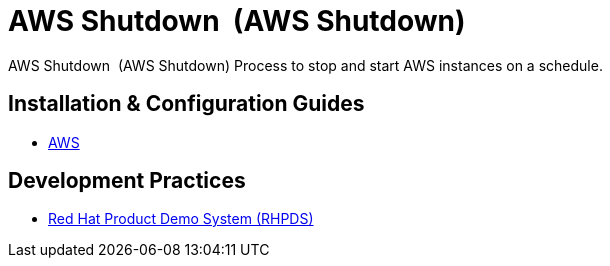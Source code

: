 //ifdef::env-github[]
:imagesdir: ../images
:ProjectName: AWS{nbsp}Shutdown{nbsp}
:ProjectShortName: AWS Shutdown
//endif::[]

= {ProjectName} ({ProjectShortName})

{ProjectName} ({ProjectShortName}) Process to stop and start AWS instances on a schedule.

== Installation & Configuration Guides
// If we ever choose to publish this via asciidoctor, change the links below to includes, e.g.
// include::aws/configure-lambda-start-stop-ec2.adoc[leveloffset=+2]

* link:docs/aws/README.adoc[AWS]

== Development Practices

* link:docs/dev_guide/rhpds.adoc[Red Hat Product Demo System (RHPDS)]
